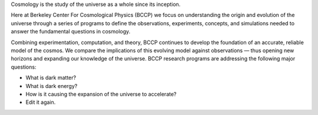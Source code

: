 .. title: Index
.. slug: index
.. date: 2012-11-08 00:06:06
.. hidetitle: true

.. raw:: html

   <h1>Berkeley Center For Cosmological Physics</h1>


.. container:: col-md-6 col-left

   Cosmology is the study of the universe as a whole since its
   inception. 
   
   Here at Berkeley Center For Cosmological Physics (BCCP) 
   we focus on understanding the origin and evolution of
   the universe through a series of programs to define the observations,
   experiments, concepts, and simulations needed to answer the fundamental
   questions in cosmology. 
   
   Combining experimentation, computation, and
   theory, BCCP continues to develop the foundation of an accurate,
   reliable model of the cosmos. We compare the implications of this
   evolving model against observations — thus opening new horizons and
   expanding our knowledge of the universe. BCCP research programs are
   addressing the following major questions:

   -  What is dark matter?
   -  What is dark energy?
   -  How is it causing the expansion of the universe to accelerate?
   -  Edit it again.
   
   
.. container:: col-md-6 col-right

   .. class:: jumbotron

   .. raw:: html

      <h2>Cosmology on the Slopes</h2>
      <p>Workshop in Aspen, CO, March 8-14, 2015</p>
      <p><a class="btn btn-primary btn-lg" href="http://bccp.berkeley.edu/Aspen_2015/">Learn more</a></p>

.. .. slides::
   
..   /galleries/frontpage/cosmic_web.jpg
..   /galleries/frontpage/planck.jpg
..   /galleries/frontpage/sn1994D.jpg

